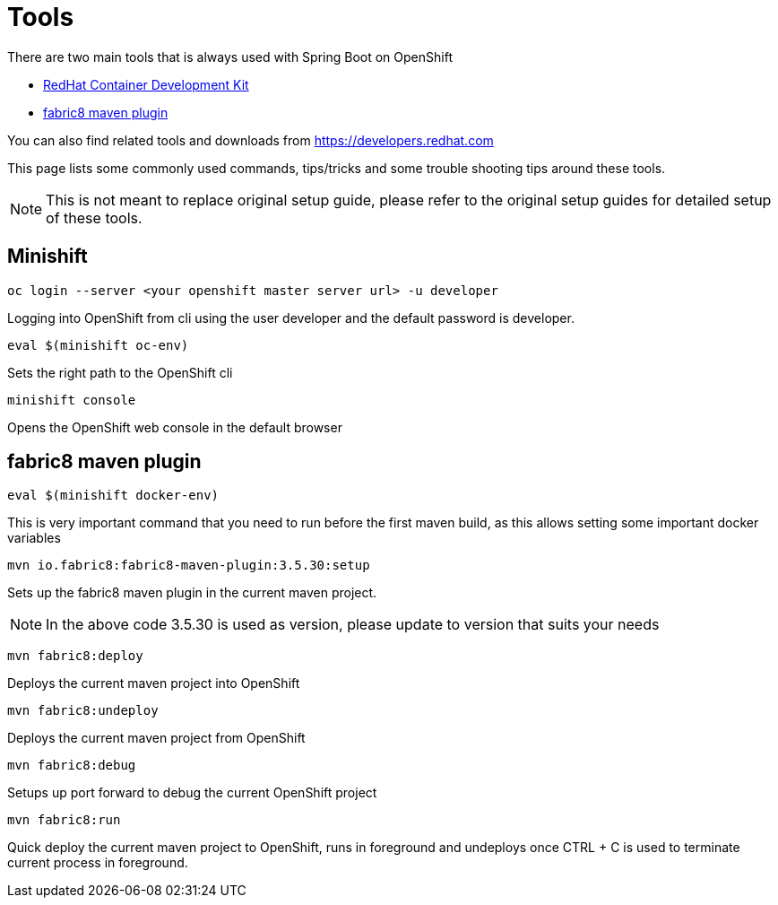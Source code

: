 = Tools 

There are two main tools that is always used with Spring Boot on OpenShift

* https://developers.redhat.com/products/cdk/download/[RedHat Container Development Kit]
* https://maven.fabric8.io[fabric8 maven plugin]

You can also find related tools and downloads from https://developers.redhat.com

This page lists some commonly used commands, tips/tricks and some trouble shooting tips
around these tools.

[NOTE]
=====
This is not meant to replace original setup guide, please refer to the original setup guides
for detailed setup of these tools.
=====

== Minishift

[source,sh]
----
oc login --server <your openshift master server url> -u developer 
----
Logging into OpenShift from cli using the user developer and the default password is developer.

[source,sh]
----
eval $(minishift oc-env)
----
Sets the right path to the OpenShift cli

[source,sh]
----
minishift console
----
Opens the OpenShift web console in the default browser

== fabric8 maven plugin

[source,sh]
----
eval $(minishift docker-env)
----
This is very important command that you need to run before the first maven build, as this allows setting
some important docker variables

[source,sh]
----
mvn io.fabric8:fabric8-maven-plugin:3.5.30:setup
----
Sets up the fabric8 maven plugin in the current maven project.

NOTE: In the above code 3.5.30 is used as version, please update to version that suits your needs

[source,sh]
----
mvn fabric8:deploy
----
Deploys the current maven project into OpenShift

[source,sh]
----
mvn fabric8:undeploy
----
Deploys the current maven project from OpenShift

[source,sh]
----
mvn fabric8:debug
----
Setups up port forward to debug the current OpenShift project

[source,sh]
----
mvn fabric8:run
----
Quick deploy the current maven project to OpenShift, runs in foreground
and undeploys once CTRL + C is used to terminate current process in foreground.